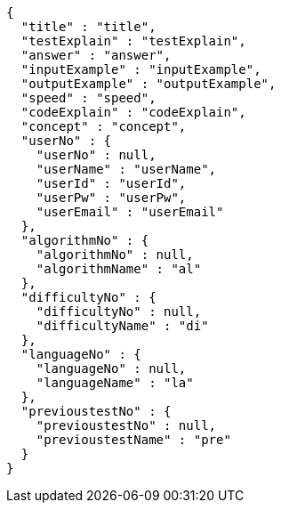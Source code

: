 [source,json,options="nowrap"]
----
{
  "title" : "title",
  "testExplain" : "testExplain",
  "answer" : "answer",
  "inputExample" : "inputExample",
  "outputExample" : "outputExample",
  "speed" : "speed",
  "codeExplain" : "codeExplain",
  "concept" : "concept",
  "userNo" : {
    "userNo" : null,
    "userName" : "userName",
    "userId" : "userId",
    "userPw" : "userPw",
    "userEmail" : "userEmail"
  },
  "algorithmNo" : {
    "algorithmNo" : null,
    "algorithmName" : "al"
  },
  "difficultyNo" : {
    "difficultyNo" : null,
    "difficultyName" : "di"
  },
  "languageNo" : {
    "languageNo" : null,
    "languageName" : "la"
  },
  "previoustestNo" : {
    "previoustestNo" : null,
    "previoustestName" : "pre"
  }
}
----